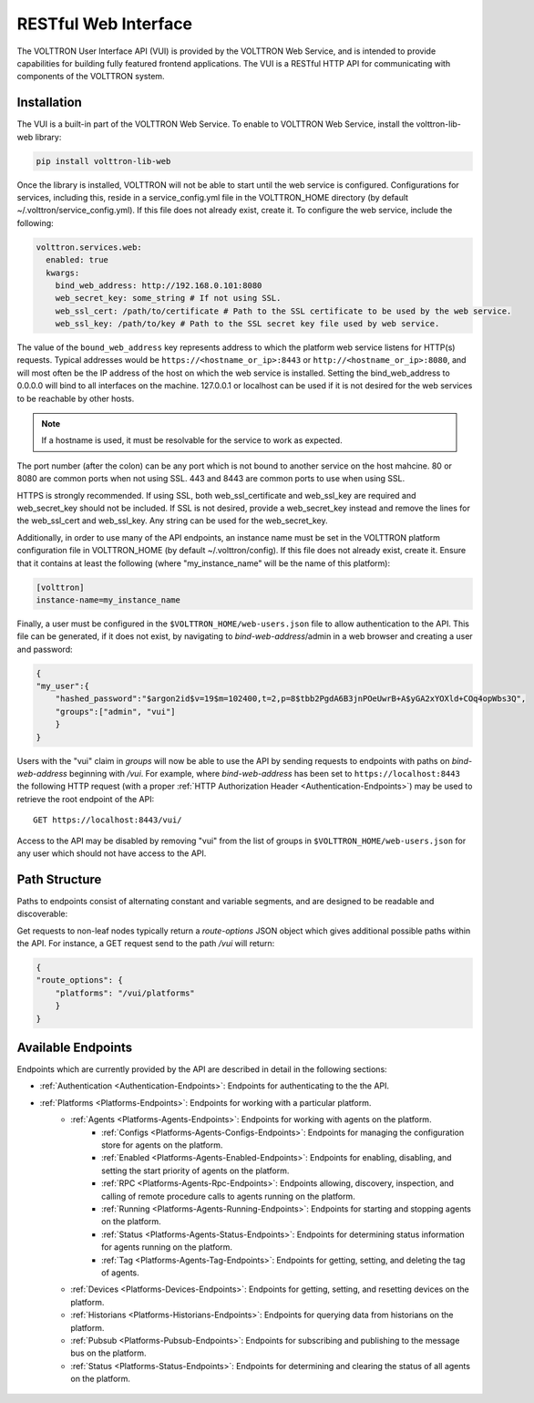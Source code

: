 .. _Web-API:

======================================
RESTful Web Interface
======================================

The VOLTTRON User Interface API (VUI) is provided by the VOLTTRON Web Service, and is
intended to provide capabilities for building fully featured frontend applications.
The VUI is a RESTful HTTP API for communicating with components of the VOLTTRON system.

Installation
------------
The VUI is a built-in part of the VOLTTRON Web Service. To enable to VOLTTRON Web Service,
install the volttron-lib-web library:

.. code-block:: bash

    pip install volttron-lib-web

Once the library is installed, VOLTTRON will not be able to start until the web service is configured.
Configurations for services, including this, reside in a service_config.yml file in the VOLTTRON_HOME directory
(by default ~/.volttron/service_config.yml). If this file does not already exist, create it.
To configure the web service, include the following:

.. code-block:: yaml

    volttron.services.web:
      enabled: true
      kwargs:
        bind_web_address: http://192.168.0.101:8080
        web_secret_key: some_string # If not using SSL.
        web_ssl_cert: /path/to/certificate # Path to the SSL certificate to be used by the web service.
        web_ssl_key: /path/to/key # Path to the SSL secret key file used by web service.

The value of the ``bound_web_address`` key represents address to which the platform web service listens
for HTTP(s) requests. Typical addresses would be ``https://<hostname_or_ip>:8443`` or
``http://<hostname_or_ip>:8080``, and will most often be the IP address of the host on which the web service
is installed. Setting the bind_web_address to 0.0.0.0 will bind to all interfaces on the machine. 127.0.0.1 or
localhost can be used if it is not desired for the web services to be reachable by other hosts.

.. Note::

    If a hostname is used, it must be resolvable for the service to work as expected.

The port number (after the colon) can be any port which is not bound to another service on the host mahcine.
80 or 8080 are common ports when not using SSL. 443 and 8443 are common ports to use when using SSL.

HTTPS is strongly recommended. If using SSL, both web_ssl_certificate and web_ssl_key are required
and web_secret_key should not be included. If SSL is not desired, provide a web_secret_key instead and remove the
lines for the web_ssl_cert and web_ssl_key. Any string can be used for the web_secret_key.

Additionally, in order to use many of the API endpoints, an instance name must be set in the VOLTTRON platform
configuration file in VOLTTRON_HOME (by default ~/.volttron/config).  If this file does not already exist, create it.
Ensure that it contains at least the following (where "my_instance_name" will be the name of this platform):

.. code-block:: ini

    [volttron]
    instance-name=my_instance_name


Finally, a user must be configured in the ``$VOLTTRON_HOME/web-users.json`` file to allow authentication to the API.
This file can be generated, if it does not exist, by navigating to `bind-web-address`/admin in a web browser and
creating a user and password:

.. image:: files/create_admin_user.png

.. code-block:: json

    {
    "my_user":{
        "hashed_password":"$argon2id$v=19$m=102400,t=2,p=8$tbb2PgdA6B3jnPOeUwrB+A$yGA2xYOXld+COq4opWbs3Q",
        "groups":["admin", "vui"]
        }
    }

Users with the "vui" claim in `groups` will now be able to use the API by sending requests
to endpoints with paths on `bind-web-address` beginning with `/vui`. For example, where `bind-web-address` has been
set to ``https://localhost:8443`` the following HTTP request (with a proper
:ref:`HTTP Authorization Header <Authentication-Endpoints>`) may be used to retrieve the root endpoint of the API:

::

    GET https://localhost:8443/vui/

Access to the API may be disabled by removing "vui" from the list of groups in ``$VOLTTRON_HOME/web-users.json`` for any user which should not have access
to the API.

Path Structure
---------------


Paths to endpoints consist of alternating constant and variable segments, and are designed
to be readable and discoverable:

.. image:: files/path_structure.png

Get requests to non-leaf nodes typically return a `route-options` JSON object which gives additional possible paths
within the API. For instance, a GET request send to the path `/vui` will return:

.. code-block:: json

    {
    "route_options": {
        "platforms": "/vui/platforms"
        }
    }

Available Endpoints
-------------------


Endpoints which are currently provided by the API are described in detail in the
following sections:

- :ref:`Authentication <Authentication-Endpoints>`: Endpoints for authenticating to the the API.
- :ref:`Platforms <Platforms-Endpoints>`: Endpoints for working with a particular platform.
    - :ref:`Agents <Platforms-Agents-Endpoints>`: Endpoints for working with agents on the platform.
        - :ref:`Configs <Platforms-Agents-Configs-Endpoints>`: Endpoints for managing the configuration store for agents
          on the platform.
        - :ref:`Enabled <Platforms-Agents-Enabled-Endpoints>`: Endpoints for enabling, disabling, and setting the
          start priority of agents on the platform.
        - :ref:`RPC <Platforms-Agents-Rpc-Endpoints>`: Endpoints allowing, discovery, inspection, and calling of
          remote procedure calls to agents running on the platform.
        - :ref:`Running <Platforms-Agents-Running-Endpoints>`: Endpoints for starting and stopping agents on the
          platform.
        - :ref:`Status <Platforms-Agents-Status-Endpoints>`: Endpoints for determining status information for agents
          running on the platform.
        - :ref:`Tag <Platforms-Agents-Tag-Endpoints>`: Endpoints for getting, setting, and deleting the tag of agents.
    - :ref:`Devices <Platforms-Devices-Endpoints>`: Endpoints for getting, setting, and resetting devices on the
      platform.
    - :ref:`Historians <Platforms-Historians-Endpoints>`: Endpoints for querying data from historians on the platform.
    - :ref:`Pubsub <Platforms-Pubsub-Endpoints>`: Endpoints for subscribing and publishing to the message bus on the
      platform.
    - :ref:`Status <Platforms-Status-Endpoints>`: Endpoints for determining and clearing the status of all agents on
      the platform.

 .. toctree::
    :hidden:

    Authentication <authentication-endpoints>
    Platforms <platform-endpoints>
